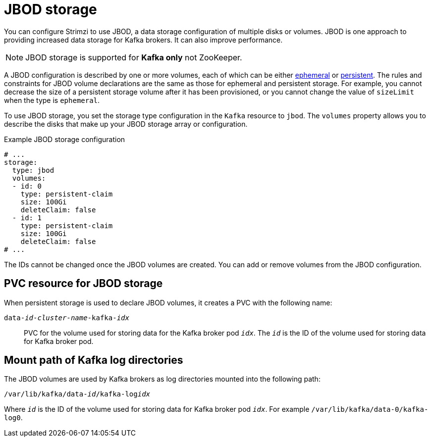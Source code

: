 // Module included in the following assemblies:
//
// assembly-storage.adoc

[id='ref-jbod-storage-{context}']
= JBOD storage

[role="_abstract"]
You can configure Strimzi to use JBOD, a data storage configuration of multiple disks or volumes. 
JBOD is one approach to providing increased data storage for Kafka brokers. 
It can also improve performance.

NOTE: JBOD storage is supported for *Kafka only* not ZooKeeper.

A JBOD configuration is described by one or more volumes, each of which can be either xref:ref-ephemeral-storage-{context}[ephemeral] or xref:ref-persistent-storage-{context}[persistent]. The rules and constraints for JBOD volume declarations are the same as those for ephemeral and persistent storage. For example, you cannot decrease the size of a persistent storage volume after it has been provisioned, or you cannot change the value of `sizeLimit` when the type is `ephemeral`.

To use JBOD storage, you set the storage type configuration in the `Kafka` resource to `jbod`.
The `volumes` property allows you to describe the disks that make up your JBOD storage array or configuration. 

.Example JBOD storage configuration
[source,yaml]
----
# ...
storage:
  type: jbod
  volumes:
  - id: 0
    type: persistent-claim
    size: 100Gi
    deleteClaim: false
  - id: 1
    type: persistent-claim
    size: 100Gi
    deleteClaim: false
# ...
----

The IDs cannot be changed once the JBOD volumes are created.
You can add or remove volumes from the JBOD configuration.

[id='ref-jbod-storage-pvc-{context}']
== PVC resource for JBOD storage

When persistent storage is used to declare JBOD volumes, it creates a PVC with the following name:

`data-_id_-_cluster-name_-kafka-_idx_`::

PVC for the volume used for storing data for the Kafka broker pod `_idx_`.
The `_id_` is the ID of the volume used for storing data for Kafka broker pod.

== Mount path of Kafka log directories

The JBOD volumes are used by Kafka brokers as log directories mounted into the following path:

[source,shell,subs="+quotes,attributes"]
----
/var/lib/kafka/data-_id_/kafka-log__idx__
----

Where `_id_` is the ID of the volume used for storing data for Kafka broker pod `_idx_`. For example `/var/lib/kafka/data-0/kafka-log0`.
